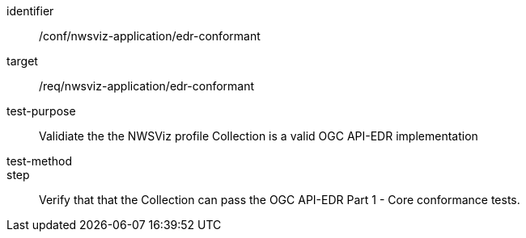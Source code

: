 [[ats_nwsviz-application_edr-conformant]]
[abstract_test]
====
[%metadata]
identifier:: /conf/nwsviz-application/edr-conformant
target:: /req/nwsviz-application/edr-conformant
test-purpose:: Validiate the the NWSViz profile Collection is a valid OGC API-EDR implementation 
test-method:: 
step:: Verify that that the Collection can pass the OGC API-EDR Part 1 - Core conformance tests.
====

